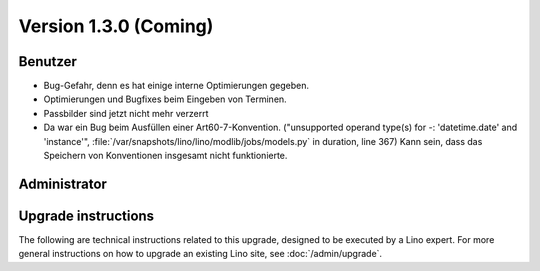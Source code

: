Version 1.3.0 (Coming)
======================

Benutzer
--------

- Bug-Gefahr, denn es hat einige interne Optimierungen gegeben. 

- Optimierungen und Bugfixes beim Eingeben von Terminen.

- Passbilder sind jetzt nicht mehr verzerrt

- Da war ein Bug beim Ausfüllen einer Art60-7-Konvention. 
  ("unsupported operand type(s) for -: 'datetime.date' and 'instance'",
  :file:`/var/snapshots/lino/lino/modlib/jobs/models.py` in duration, line 367)
  Kann sein, dass das Speichern von Konventionen insgesamt nicht funktionierte.

Administrator
-------------
  


Upgrade instructions
--------------------

The following are technical instructions related to this 
upgrade, designed to be executed by a Lino expert.
For more general instructions on how to upgrade an existing 
Lino site, see :doc:`/admin/upgrade`.

